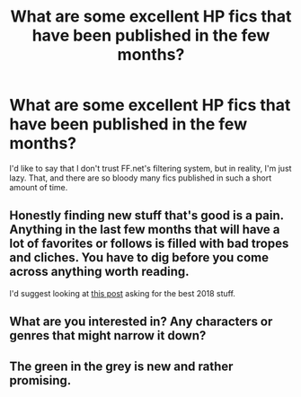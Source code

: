 #+TITLE: What are some excellent HP fics that have been published in the few months?

* What are some excellent HP fics that have been published in the few months?
:PROPERTIES:
:Author: fiachra12
:Score: 4
:DateUnix: 1527305772.0
:DateShort: 2018-May-26
:END:
I'd like to say that I don't trust FF.net's filtering system, but in reality, I'm just lazy. That, and there are so bloody many fics published in such a short amount of time.


** Honestly finding new stuff that's good is a pain. Anything in the last few months that will have a lot of favorites or follows is filled with bad tropes and cliches. You have to dig before you come across anything worth reading.

I'd suggest looking at [[https://www.reddit.com/r/HPfanfiction/comments/8gisek/best_fics_of_2018_so_far/][this post]] asking for the best 2018 stuff.
:PROPERTIES:
:Author: Frystix
:Score: 3
:DateUnix: 1527316356.0
:DateShort: 2018-May-26
:END:


** What are you interested in? Any characters or genres that might narrow it down?
:PROPERTIES:
:Author: Redhotlipstik
:Score: 3
:DateUnix: 1527328211.0
:DateShort: 2018-May-26
:END:


** The green in the grey is new and rather promising.
:PROPERTIES:
:Author: mrc4nn0n
:Score: 1
:DateUnix: 1527469440.0
:DateShort: 2018-May-28
:END:
